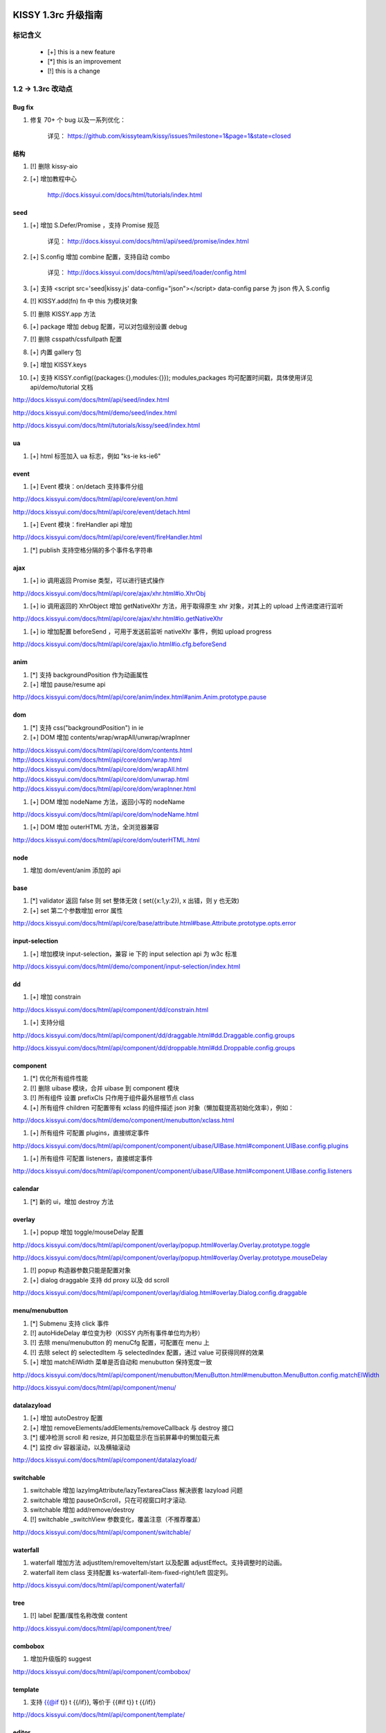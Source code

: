 ﻿.. raw:: html

    <style>
        li {
            margin-top:10px;
        }

        .col-sub li {
            margin-top:0;
        }
    </style>

KISSY 1.3rc 升级指南
=========================================


标记含义
------------------------------------

 * [+] this is a new feature
 * [*] this is an improvement
 * [!] this is a change
 
 
1.2 -> 1.3rc 改动点
-------------------------------------

Bug fix
~~~~~~~~~~~~~~~~~~~~~~~~~~~~~~~~~~~~~~~~

#. 修复 70+ 个 bug 以及一系列优化：

    详见： https://github.com/kissyteam/kissy/issues?milestone=1&page=1&state=closed


结构
~~~~~~~~~~~~~~~~~~~~~~~~~~~~~~~~~~~~~~~~

#. [!] 删除 kissy-aio

#. [+] 增加教程中心

    http://docs.kissyui.com/docs/html/tutorials/index.html

            
seed 
~~~~~~~~~~~~~~~~~~~~~~~~~~~~~~~~~~~~~~~~~~~~~~

#. [+] 增加 S.Defer/Promise ，支持 Promise 规范

    详见： http://docs.kissyui.com/docs/html/api/seed/promise/index.html
           
#. [+] S.config 增加 combine 配置，支持自动 combo

    详见： http://docs.kissyui.com/docs/html/api/seed/loader/config.html

#. [+] 支持 <script src='seed|kissy.js' data-config="json"></script> data-config parse 为 json 传入 S.config

#. [!] KISSY.add(fn) fn 中 this 为模块对象

#. [!] 删除 KISSY.app 方法

#. [+] package 增加 debug 配置，可以对包级别设置 debug

#. [!] 删除 csspath/cssfullpath 配置

#. [+] 内置 gallery 包

#. [+] 增加 KISSY.keys

#. [+] 支持 KISSY.config({packages:{},modules:{}}); modules,packages 均可配置时间戳，具体使用详见 api/demo/tutorial 文档

http://docs.kissyui.com/docs/html/api/seed/index.html

http://docs.kissyui.com/docs/html/demo/seed/index.html

http://docs.kissyui.com/docs/html/tutorials/kissy/seed/index.html


ua
~~~~~~~~~~~~~~~~~~~~~~~~~~~~~~~~~~~~~

#. [+] html 标签加入 ua 标志，例如 "ks-ie ks-ie6"


event
~~~~~~~~~~~~~~~~~~~~~~~~~~~~~~~~~~~~~~~~~

#. [+] Event 模块：on/detach 支持事件分组

http://docs.kissyui.com/docs/html/api/core/event/on.html

http://docs.kissyui.com/docs/html/api/core/event/detach.html

#. [+] Event 模块：fireHandler api 增加

http://docs.kissyui.com/docs/html/api/core/event/fireHandler.html

#. [*] publish 支持空格分隔的多个事件名字符串


ajax
~~~~~~~~~~~~~~~~~~~~~~~~~~~~~~~~~~~~~~~~~~~~~

#. [+] io 调用返回 Promise 类型，可以进行链式操作

http://docs.kissyui.com/docs/html/api/core/ajax/xhr.html#io.XhrObj

#. [+] io 调用返回的 XhrObject 增加 getNativeXhr 方法，用于取得原生 xhr 对象，对其上的 upload 上传进度进行监听

http://docs.kissyui.com/docs/html/api/core/ajax/xhr.html#io.getNativeXhr

#. [+] io 增加配置 beforeSend ，可用于发送前监听 nativeXhr 事件，例如 upload progress

http://docs.kissyui.com/docs/html/api/core/ajax/io.html#io.cfg.beforeSend


anim
~~~~~~~~~~~~~~~~~~~~~~~~~~~~~~

#. [*] 支持 backgroundPosition 作为动画属性
#. [+] 增加 pause/resume api

http://docs.kissyui.com/docs/html/api/core/anim/index.html#anim.Anim.prototype.pause


dom
~~~~~~~~~~~~~~~~~~~~~~~~~~~~

#. [*] 支持 css("backgroundPosition") in ie
#. [+] DOM 增加 contents/wrap/wrapAll/unwrap/wrapInner

http://docs.kissyui.com/docs/html/api/core/dom/contents.html
http://docs.kissyui.com/docs/html/api/core/dom/wrap.html
http://docs.kissyui.com/docs/html/api/core/dom/wrapAll.html
http://docs.kissyui.com/docs/html/api/core/dom/unwrap.html
http://docs.kissyui.com/docs/html/api/core/dom/wrapInner.html

#. [+] DOM 增加 nodeName 方法，返回小写的 nodeName

http://docs.kissyui.com/docs/html/api/core/dom/nodeName.html

#. [+] DOM 增加 outerHTML 方法，全浏览器兼容

http://docs.kissyui.com/docs/html/api/core/dom/outerHTML.html


node
~~~~~~~~~~~~~~~~~~~~~~~~~~~~~~~

#. 增加 dom/event/anim 添加的 api


base
~~~~~~~~~~~~~~~~~~~~~~~~~~~~~~~~

#. [*] validator 返回 false 则 set 整体无效 ( set({x:1,y:2}), x 出错，则 y 也无效)
#. [+] set 第二个参数增加 error 属性

http://docs.kissyui.com/docs/html/api/core/base/attribute.html#base.Attribute.prototype.opts.error


input-selection
~~~~~~~~~~~~~~~~~~~~~~~~~~~~~~~~~~

#. [+] 增加模块 input-selection，兼容 ie 下的 input selection api 为 w3c 标准

http://docs.kissyui.com/docs/html/demo/component/input-selection/index.html


dd
~~~~~~~~~~~~~~~~~~~~~~~~~~~~~~~~

#. [+] 增加 constrain

http://docs.kissyui.com/docs/html/api/component/dd/constrain.html

#. [+] 支持分组

http://docs.kissyui.com/docs/html/api/component/dd/draggable.html#dd.Draggable.config.groups

http://docs.kissyui.com/docs/html/api/component/dd/droppable.html#dd.Droppable.config.groups


component
~~~~~~~~~~~~~~~~~~~~~~~~~~~~~~~~~~~~~~~

#. [*] 优化所有组件性能

#. [!] 删除 uibase 模块，合并 uibase 到 component 模块

#. [!] 所有组件 设置 prefixCls 只作用于组件最外层根节点 class

#. [+] 所有组件 children 可配置带有 xclass 的组件描述 json 对象（懒加载提高初始化效率），例如：

http://docs.kissyui.com/docs/html/demo/component/menubutton/xclass.html

#. [+] 所有组件 可配置 plugins，直接绑定事件

http://docs.kissyui.com/docs/html/api/component/component/uibase/UIBase.html#component.UIBase.config.plugins

#. [+] 所有组件 可配置 listeners，直接绑定事件

http://docs.kissyui.com/docs/html/api/component/component/uibase/UIBase.html#component.UIBase.config.listeners


calendar
~~~~~~~~~~~~~~~~~~~~~~~~~~

#. [*] 新的 ui，增加 destroy 方法


overlay
~~~~~~~~~~~~~~~~~~~~~~~~~~~~~

#. [+] popup 增加 toggle/mouseDelay 配置

http://docs.kissyui.com/docs/html/api/component/overlay/popup.html#overlay.Overlay.prototype.toggle

http://docs.kissyui.com/docs/html/api/component/overlay/popup.html#overlay.Overlay.prototype.mouseDelay

#. [!] popup 构造器参数只能是配置对象

#. [+] dialog draggable 支持 dd proxy 以及 dd scroll

http://docs.kissyui.com/docs/html/api/component/overlay/dialog.html#overlay.Dialog.config.draggable


menu/menubutton
~~~~~~~~~~~~~~~~~~~~~~~~~~~~~~

#. [*] Submenu 支持 click 事件

#. [!] autoHideDelay 单位变为秒（KISSY 内所有事件单位均为秒）

#. [!] 去除 menu/menubutton 的 menuCfg 配置，可配置在 menu 上

#. [!] 去除 select 的 selectedItem 与 selectedIndex 配置，通过 value 可获得同样的效果

#. [+] 增加 matchElWidth 菜单是否自动和 menubutton 保持宽度一致

http://docs.kissyui.com/docs/html/api/component/menubutton/MenuButton.html#menubutton.MenuButton.config.matchElWidth

http://docs.kissyui.com/docs/html/api/component/menu/


datalazyload
~~~~~~~~~~~~~~~~~~~~~~~~~~~~~

#. [+] 增加 autoDestroy 配置
#. [+] 增加 removeElements/addElements/removeCallback 与 destroy 接口
#. [*] 缓冲检测 scroll 和 resize, 并只加载显示在当前屏幕中的懒加载元素
#. [*] 监控 div 容器滚动，以及横轴滚动

http://docs.kissyui.com/docs/html/api/component/datalazyload/


switchable
~~~~~~~~~~~~~~~~~~~~~~~~~~~~~~~~~

#. switchable 增加 lazyImgAttribute/lazyTextareaClass 解决嵌套 lazyload 问题
#. switchable 增加 pauseOnScroll，只在可视窗口时才滚动.
#. switchable 增加 add/remove/destroy
#. [!] switchable _switchView 参数变化，覆盖注意（不推荐覆盖）

http://docs.kissyui.com/docs/html/api/component/switchable/


waterfall
~~~~~~~~~~~~~~~~~~~~~~~~~~~~~~~~~~~~~

#. waterfall 增加方法 adjustItem/removeItem/start 以及配置 adjustEffect。支持调整时的动画。
#. waterfall item class 支持配置 ks-waterfall-item-fixed-right/left 固定列。

http://docs.kissyui.com/docs/html/api/component/waterfall/


tree
~~~~~~~~~~~~~~~~~~~~~~~~~~~~~~~~~~~~~~~~~~

#. [!] label 配置/属性名称改做 content

http://docs.kissyui.com/docs/html/api/component/tree/


combobox
~~~~~~~~~~~~~~~~~~~~~~~~~~~~~~~~~~~

#. 增加升级版的 suggest

http://docs.kissyui.com/docs/html/api/component/combobox/


template
~~~~~~~~~~~~~~~~~~~~~~~~~~~~~~~~~~~~~~~

#. 支持 {{@if t}} t {{/if}}, 等价于 {{#if t}} t {{/if}}

http://docs.kissyui.com/docs/html/api/component/template/


editor
~~~~~~~~~~~~~~~~~~~~~~~~~~~~~~~~~

#. 重构，新 的 api 详见：

http://docs.kissyui.com/docs/html/api/component/editor/



KISSY 1.4 RoadMap
===================================================================

目前计划在:

https://github.com/kissyteam/kissy/issues?milestone=2&page=1&state=open

欢迎讨论或者提交新计划


